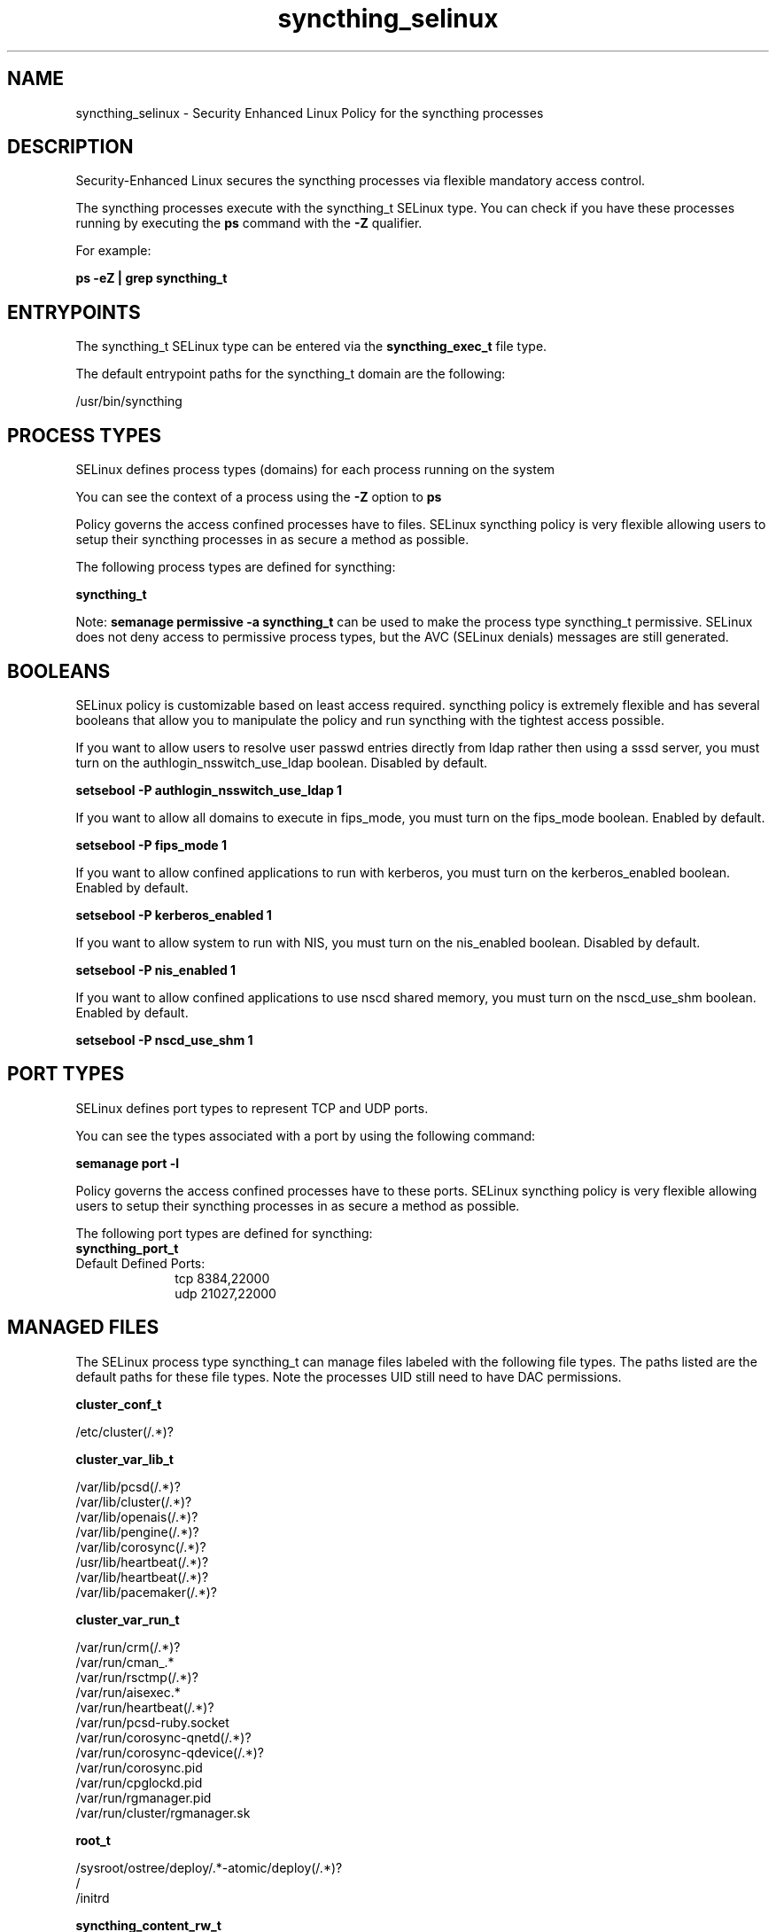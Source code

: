 .TH  "syncthing_selinux"  "8"  "21-06-26" "syncthing" "SELinux Policy syncthing"
.SH "NAME"
syncthing_selinux \- Security Enhanced Linux Policy for the syncthing processes
.SH "DESCRIPTION"

Security-Enhanced Linux secures the syncthing processes via flexible mandatory access control.

The syncthing processes execute with the syncthing_t SELinux type. You can check if you have these processes running by executing the \fBps\fP command with the \fB\-Z\fP qualifier.

For example:

.B ps -eZ | grep syncthing_t


.SH "ENTRYPOINTS"

The syncthing_t SELinux type can be entered via the \fBsyncthing_exec_t\fP file type.

The default entrypoint paths for the syncthing_t domain are the following:

/usr/bin/syncthing
.SH PROCESS TYPES
SELinux defines process types (domains) for each process running on the system
.PP
You can see the context of a process using the \fB\-Z\fP option to \fBps\bP
.PP
Policy governs the access confined processes have to files.
SELinux syncthing policy is very flexible allowing users to setup their syncthing processes in as secure a method as possible.
.PP
The following process types are defined for syncthing:

.EX
.B syncthing_t
.EE
.PP
Note:
.B semanage permissive -a syncthing_t
can be used to make the process type syncthing_t permissive. SELinux does not deny access to permissive process types, but the AVC (SELinux denials) messages are still generated.

.SH BOOLEANS
SELinux policy is customizable based on least access required.  syncthing policy is extremely flexible and has several booleans that allow you to manipulate the policy and run syncthing with the tightest access possible.


.PP
If you want to allow users to resolve user passwd entries directly from ldap rather then using a sssd server, you must turn on the authlogin_nsswitch_use_ldap boolean. Disabled by default.

.EX
.B setsebool -P authlogin_nsswitch_use_ldap 1

.EE

.PP
If you want to allow all domains to execute in fips_mode, you must turn on the fips_mode boolean. Enabled by default.

.EX
.B setsebool -P fips_mode 1

.EE

.PP
If you want to allow confined applications to run with kerberos, you must turn on the kerberos_enabled boolean. Enabled by default.

.EX
.B setsebool -P kerberos_enabled 1

.EE

.PP
If you want to allow system to run with NIS, you must turn on the nis_enabled boolean. Disabled by default.

.EX
.B setsebool -P nis_enabled 1

.EE

.PP
If you want to allow confined applications to use nscd shared memory, you must turn on the nscd_use_shm boolean. Enabled by default.

.EX
.B setsebool -P nscd_use_shm 1

.EE

.SH PORT TYPES
SELinux defines port types to represent TCP and UDP ports.
.PP
You can see the types associated with a port by using the following command:

.B semanage port -l

.PP
Policy governs the access confined processes have to these ports.
SELinux syncthing policy is very flexible allowing users to setup their syncthing processes in as secure a method as possible.
.PP
The following port types are defined for syncthing:

.EX
.TP 5
.B syncthing_port_t
.TP 10
.EE


Default Defined Ports:
tcp 8384,22000
.EE
udp 21027,22000
.EE
.SH "MANAGED FILES"

The SELinux process type syncthing_t can manage files labeled with the following file types.  The paths listed are the default paths for these file types.  Note the processes UID still need to have DAC permissions.

.br
.B cluster_conf_t

	/etc/cluster(/.*)?
.br

.br
.B cluster_var_lib_t

	/var/lib/pcsd(/.*)?
.br
	/var/lib/cluster(/.*)?
.br
	/var/lib/openais(/.*)?
.br
	/var/lib/pengine(/.*)?
.br
	/var/lib/corosync(/.*)?
.br
	/usr/lib/heartbeat(/.*)?
.br
	/var/lib/heartbeat(/.*)?
.br
	/var/lib/pacemaker(/.*)?
.br

.br
.B cluster_var_run_t

	/var/run/crm(/.*)?
.br
	/var/run/cman_.*
.br
	/var/run/rsctmp(/.*)?
.br
	/var/run/aisexec.*
.br
	/var/run/heartbeat(/.*)?
.br
	/var/run/pcsd-ruby.socket
.br
	/var/run/corosync-qnetd(/.*)?
.br
	/var/run/corosync-qdevice(/.*)?
.br
	/var/run/corosync\.pid
.br
	/var/run/cpglockd\.pid
.br
	/var/run/rgmanager\.pid
.br
	/var/run/cluster/rgmanager\.sk
.br

.br
.B root_t

	/sysroot/ostree/deploy/.*-atomic/deploy(/.*)?
.br
	/
.br
	/initrd
.br

.br
.B syncthing_content_rw_t


.br
.B syncthing_xdg_config_t


.br
.B user_home_type

	all user home files
.br

.SH FILE CONTEXTS
SELinux requires files to have an extended attribute to define the file type.
.PP
You can see the context of a file using the \fB\-Z\fP option to \fBls\bP
.PP
Policy governs the access confined processes have to these files.
SELinux syncthing policy is very flexible allowing users to setup their syncthing processes in as secure a method as possible.
.PP

.PP
.B STANDARD FILE CONTEXT

SELinux defines the file context types for the syncthing, if you wanted to
store files with these types in a diffent paths, you need to execute the semanage command to sepecify alternate labeling and then use restorecon to put the labels on disk.

.B semanage fcontext -a -t syncthing_xdg_config_t '/srv/mysyncthing_content(/.*)?'
.br
.B restorecon -R -v /srv/mysyncthing_content

Note: SELinux often uses regular expressions to specify labels that match multiple files.

.I The following file types are defined for syncthing:


.EX
.PP
.B syncthing_content_rw_t
.EE

- Set files with the syncthing_content_rw_t type, if you want to treat the files as syncthing content read/write content.


.EX
.PP
.B syncthing_content_t
.EE

- Set files with the syncthing_content_t type, if you want to treat the files as syncthing content.


.EX
.PP
.B syncthing_exec_t
.EE

- Set files with the syncthing_exec_t type, if you want to transition an executable to the syncthing_t domain.


.EX
.PP
.B syncthing_xdg_config_t
.EE

- Set files with the syncthing_xdg_config_t type, if you want to treat the files as syncthing xdg configuration data, usually stored under the /etc directory.


.PP
Note: File context can be temporarily modified with the chcon command.  If you want to permanently change the file context you need to use the
.B semanage fcontext
command.  This will modify the SELinux labeling database.  You will need to use
.B restorecon
to apply the labels.

.SH "COMMANDS"
.B semanage fcontext
can also be used to manipulate default file context mappings.
.PP
.B semanage permissive
can also be used to manipulate whether or not a process type is permissive.
.PP
.B semanage module
can also be used to enable/disable/install/remove policy modules.

.B semanage port
can also be used to manipulate the port definitions

.B semanage boolean
can also be used to manipulate the booleans

.PP
.B system-config-selinux
is a GUI tool available to customize SELinux policy settings.

.SH AUTHOR
This manual page was auto-generated using
.B "sepolicy manpage".

.SH "SEE ALSO"
selinux(8), syncthing(8), semanage(8), restorecon(8), chcon(1), sepolicy(8), setsebool(8)